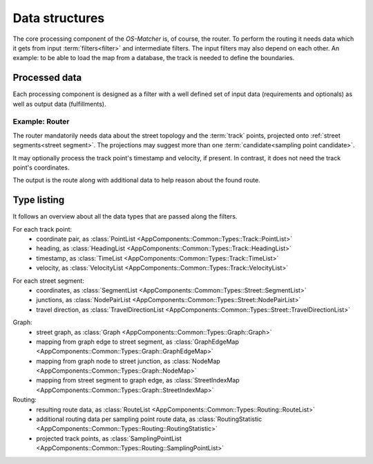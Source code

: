 ===============
Data structures
===============

The core processing component of the *OS-Matcher* is, of course, the router. To perform the routing it needs data which it gets from input :term:`filters<filter>` and intermediate filters.
The input filters may also depend on each other. An example: to be able to load the map from a database, the track is needed to define the boundaries.

Processed data
==============

Each processing component is designed as a filter with a well defined set of input data (requirements and optionals) as well as output data (fulfillments).

.. seealso:: See :ref:`filter` to learn how to implement and plug in a filter.

Example: Router
---------------

The router mandatorily needs data about the street topology and the :term:`track` points, projected onto :ref:`street segments<street segment>`. The projections may suggest more than one :term:`candidate<sampling point candidate>`.

It may optionally process the track point's timestamp and velocity, if present. In contrast, it does not need the track point's coordinates.

The output is the route along with additional data to help reason about the found route.

Type listing
============

It follows an overview about all the data types that are passed along the filters.

For each track point:
   - coordinate pair, as :class:`PointList <AppComponents::Common::Types::Track::PointList>`
   - heading, as :class:`HeadingList <AppComponents::Common::Types::Track::HeadingList>`
   - timestamp, as :class:`TimeList <AppComponents::Common::Types::Track::TimeList>`
   - velocity, as :class:`VelocityList <AppComponents::Common::Types::Track::VelocityList>`
.. not used so far:
   - altitude, as :class:`AltitudeList <AppComponents::Common::Types::Track::AltitudeList>`

For each street segment:
   - coordinates, as :class:`SegmentList <AppComponents::Common::Types::Street::SegmentList>`
   - junctions, as :class:`NodePairList <AppComponents::Common::Types::Street::NodePairList>`
   - travel direction, as :class:`TravelDirectionList <AppComponents::Common::Types::Street::TravelDirectionList>`
.. not used so far:
   - street kind, as :class:`HighwayList <AppComponents::Common::Types::Street::HighwayList>`

Graph:
   - street graph, as :class:`Graph <AppComponents::Common::Types::Graph::Graph>`
   - mapping from graph edge to street segment, as :class:`GraphEdgeMap <AppComponents::Common::Types::Graph::GraphEdgeMap>`
   - mapping from graph node to street junction, as :class:`NodeMap <AppComponents::Common::Types::Graph::NodeMap>`
   - mapping from street segment to graph edge, as :class:`StreetIndexMap <AppComponents::Common::Types::Graph::StreetIndexMap>`

Routing:
   - resulting route data, as :class:`RouteList <AppComponents::Common::Types::Routing::RouteList>`
   - additional routing data per sampling point route data, as :class:`RoutingStatistic <AppComponents::Common::Types::Routing::RoutingStatistic>`
   - projected track points, as :class:`SamplingPointList <AppComponents::Common::Types::Routing::SamplingPointList>`
